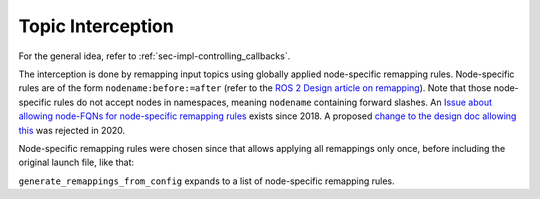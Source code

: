 ******************
Topic Interception
******************

For the general idea, refer to :ref:`sec-impl-controlling_callbacks`.

The interception is done by remapping input topics using globally applied node-specific remapping rules.
Node-specific rules are of the form ``nodename:before:=after`` (refer to the `ROS 2 Design article on remapping <https://design.ros2.org/articles/static_remapping.html#match-part-of-a-rule>`_).
Note that those node-specific rules do not accept nodes in namespaces, meaning ``nodename`` containing forward slashes.
An `Issue about allowing node-FQNs for node-specific remapping rules <https://github.com/ros2/rcl/issues/296>`_ exists since 2018.
A proposed `change to the design doc allowing this <https://github.com/ros2/design/pull/299>`_ was rejected in 2020.

Node-specific remapping rules were chosen since that allows applying all remappings only once,
before including the original launch file, like that:

.. code-block:: python
    :caption: Example launch file

    def generate_launch_description():
        return LaunchDescription([
            *generate_remappings_from_config(
                "orchestrator",
                "sil_reconfig_launch_config.json"
            ),
            IncludeLaunchDescription(
                PythonLaunchDescriptionSource([
                    PathJoinSubstitution([
                        FindPackageShare('platform_sil'),
                        'launch/sil.py'
                    ])
                ])
            )
        ])


``generate_remappings_from_config`` expands to a list of node-specific remapping rules.

